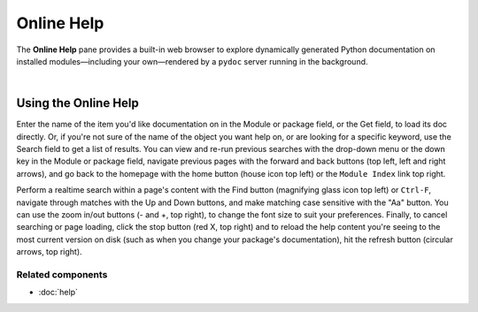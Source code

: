 ###########
Online Help
###########

The **Online Help** pane provides a built-in web browser to explore dynamically generated Python documentation on installed modules—including your own—rendered by a ``pydoc`` server running in the background.

.. image:: images/online_help/online_help_standard.png
   :width: 570px
   :alt: Spyder Online Help panel on the index page, a list of builtin modules

|

Using the Online Help
=====================

Enter the name of the item you'd like documentation on in the Module or package field, or the Get field, to load its doc directly.
Or, if you're not sure of the name of the object you want help on, or are looking for a specific keyword, use the Search field to get a list of results.
You can view and re-run previous searches with the drop-down menu or the down key in the Module or package field, navigate previous pages with the forward and back buttons (top left, left and right arrows), and go back to the homepage with the home button (house icon top left) or the ``Module Index`` link top right.

Perform a realtime search within a page's content with the Find button (magnifying glass icon top left) or ``Ctrl-F``, navigate through matches with the Up and Down buttons, and make matching case sensitive with the "Aa" button.
You can use the zoom in/out buttons (- and +, top right), to change the font size to suit your preferences.
Finally, to cancel searching or page loading, click the stop button (red X, top right) and to reload the help content you're seeing to the most current version on disk (such as when you change your package's documentation), hit the refresh button (circular arrows, top right).


Related components
~~~~~~~~~~~~~~~~~~

* :doc:`help`
